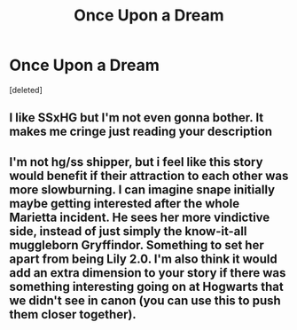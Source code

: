 #+TITLE: Once Upon a Dream

* Once Upon a Dream
:PROPERTIES:
:Score: 1
:DateUnix: 1443043731.0
:DateShort: 2015-Sep-24
:FlairText: Promotion
:END:
[deleted]


** I like SSxHG but I'm not even gonna bother. It makes me cringe just reading your description
:PROPERTIES:
:Author: throwawayted98
:Score: 3
:DateUnix: 1443049195.0
:DateShort: 2015-Sep-24
:END:


** I'm not hg/ss shipper, but i feel like this story would benefit if their attraction to each other was more slowburning. I can imagine snape initially maybe getting interested after the whole Marietta incident. He sees her more vindictive side, instead of just simply the know-it-all muggleborn Gryffindor. Something to set her apart from being Lily 2.0. I'm also think it would add an extra dimension to your story if there was something interesting going on at Hogwarts that we didn't see in canon (you can use this to push them closer together).
:PROPERTIES:
:Author: kyuubifire
:Score: 3
:DateUnix: 1443062149.0
:DateShort: 2015-Sep-24
:END:
